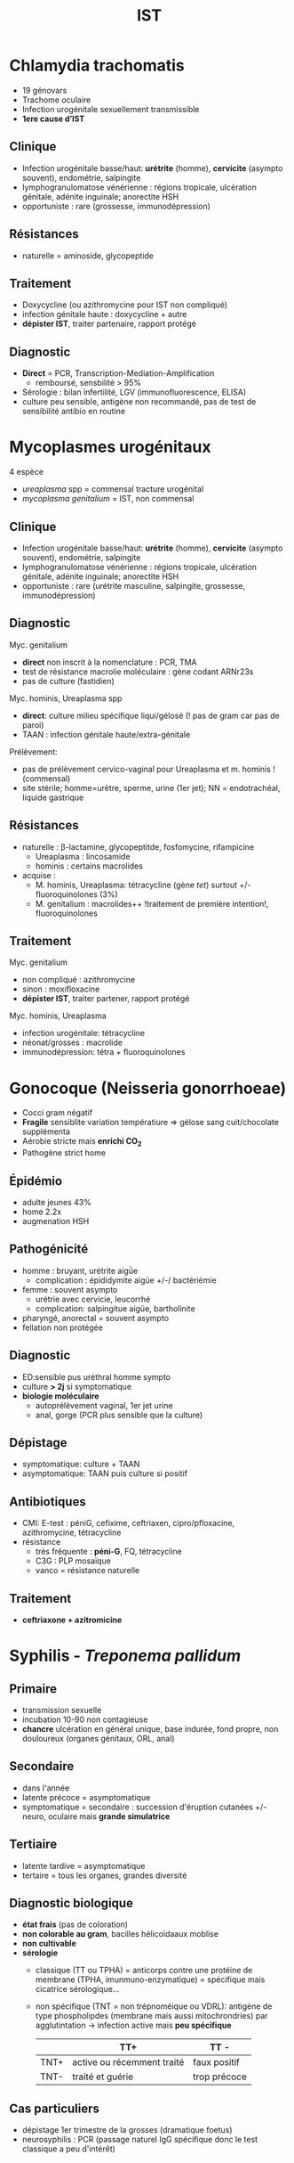 :PROPERTIES:
:ID:       2b2994ab-e0e4-42e3-a3d5-1da638a5a69e
:END:
#+title: IST
#+filetags: personal medecine
* Chlamydia trachomatis
- 19 génovars
- Trachome oculaire
- Infection urogénitale sexuellement transmissible
- *1ere cause d’IST*
** Clinique
- Infection urogénitale basse/haut:  *urétrite* (homme), *cervicite* (asympto souvent), endométrie, salpingite
- lymphogranulomatose vénérienne : régions tropicale, ulcération génitale, adénite inguinale; anorectite HSH
- opportuniste : rare  (grossesse, immunodépression)
** Résistances
- naturelle = aminoside, glycopeptide
** Traitement
- Doxycycline (ou azithromycine pour IST non compliqué)
- infection génitale haute : doxycycline + autre
- *dépister IST*, traiter partenaire, rapport protégé
** Diagnostic
- *Direct* = PCR, Transcription-Mediation-Amplification
  - remboursé, sensbilité > 95%
- Sérologie : bilan infertilité, LGV (immunofluorescence, ELISA)
- culture peu sensible, antigène non recommandé, pas de test de sensibilité antibio en routine
* Mycoplasmes urogénitaux
4 espèce
- /ureaplasma/ spp = commensal tracture urogénital
- /mycoplasma genitalium/ = IST, non commensal

** Clinique
- Infection urogénitale basse/haut:  *urétrite* (homme), *cervicite* (asympto souvent), endométrie, salpingite
- lymphogranulomatose vénérienne : régions tropicale, ulcération génitale, adénite inguinale; anorectite HSH
- opportuniste : rare  (urétrite masculine, salpingite, grossesse, immunodépression)

** Diagnostic
Myc. genitalium
- *direct* non inscrit à la nomenclature : PCR, TMA
- test de résistance macrolie moléculaire : gène codant ARNr23s
- pas de culture (fastidien)

Myc. hominis, Ureaplasma spp
- *direct*: culture milieu spécifique liqui/gélosé (! pas de gram car pas de paroi)
- TAAN : infection génitale haute/extra-génitale

Prélèvement:
- pas de prélèvement cervico-vaginal pour Ureaplasma et m. hominis ! (commensal)
- site stérile; homme=urètre, sperme, urine (1er jet); NN = endotrachéal, liquide gastrique
** Résistances
- naturelle : β-lactamine, glycopeptitde, fosfomycine, rifampicine
  - Ureaplasma : lincosamide
  - hominis : certains macrolides
- acquise :
  - M. hominis, Ureaplasma: tétracycline (gène /tet/) surtout +/- fluoroquinolones (3%)
  - M. genitalium : macrolides++ !traitement de première intention!, fluoroquinolones
** Traitement
Myc. genitalium
- non compliqué : azithromycine
- sinon : moxifloxacine
- *dépister IST*, traiter partener, rapport protégé
Myc. hominis, Ureaplasma
- infection urogénitale: tétracycline
- néonat/grosses : macrolide
- immunodépression: tétra + fluoroquinolones

* Gonocoque (Neisseria gonorrhoeae)
- Cocci gram négatif
- *Fragile* sensiblite variation températiure => gélose sang cuit/chocolate supplémenta
- Aérobie stricte mais *enrichi CO_2*
- Pathogène strict home

** Épidémio
- adulte jeunes 43%
- home 2.2x
- augmenation HSH
** Pathogénicité
- homme : bruyant, urétrite aigǜe
  - complication : épididymite aigüe +/-/ bactériémie
- femme : souvent asympto
  - urétrie avec cervicie, leucorrhé
  - complication: salpingitue aigüe, bartholinite
- pharyngé, anorectal = souvent asympto
- fellation non protégée
** Diagnostic
- ED:sensible pus uréthral homme sympto
- culture *> 2j* si symptomatique
- *biologie moléculaire*
  - autoprélèvement vaginal, 1er jet urine
  - anal, gorge (PCR plus sensible que la culture)
** Dépistage
- symptomatique: culture + TAAN
- asymptomatique: TAAN puis culture si positif
** Antibiotiques
- CMI: E-test : péniG, cefixime, ceftriaxen, cipro/pfloxacine, azithromycine, tétracycline
- résistance
  - très fréquente : *péni-G*, FQ, tétracycline
  - C3G : PLP mosaïque
  - vanco = résistance naturelle
** Traitement
- *ceftriaxone + azitromicine*

* Syphilis - /Treponema pallidum/
** Primaire
- transmission sexuelle
- incubation 10-90 non contagieuse
- *chancre* ulcération en général unique, base indurée, fond propre, non douloureux (organes génitaux, ORL, anal)
** Secondaire
- dans l'année
- latente précoce = asymptomatique
- symptomatique = secondaire : succession d'éruption cutanées +/- neuro, oculaire mais *grande simulatrice*
** Tertiaire
- latente tardive = asymptomatique
- tertaire = tous les organes, grandes diversité
** Diagnostic biologique
- *état frais* (pas de coloration)
- *non colorable au gram*, bacilles hélicoïdaaux  moblise
- *non cultivable*
- *sérologie*
  - classique (TT ou TPHA) = anticorps contre une protéine de membrane (TPHA, imunmuno-enzymatique) = spécifique mais cicatrice sérologique...
  - non spécifique (TNT = non trépnoméique ou VDRL): antigène de type phospholipdes (membrane mais aussi mitochrondries) par agglutintation
    -> infection active mais *peu spécifique*

    |      | TT+                        | TT -         |
    |------+----------------------------+--------------|
    | TNT+ | active ou récemment traité | faux positif |
    | TNT- | traité et guérie           | trop précoce |
** Cas particuliers
- dépistage 1er trimestre de la grosses (dramatique foetus)
- neurosyphilis : PCR (passage naturel IgG spécifique donc le test classique a peu d'intérêt)
